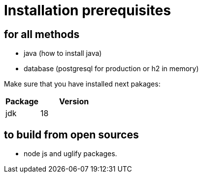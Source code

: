 = Installation prerequisites

== for all methods
* java (how to install java)
* database (postgresql for production or h2 in memory)

Make sure that you have installed next pakages:

[cols="1,2",options="header"]
|===
|Package |Version
|jdk |18
|===


== to build from open sources
* node js and uglify packages.